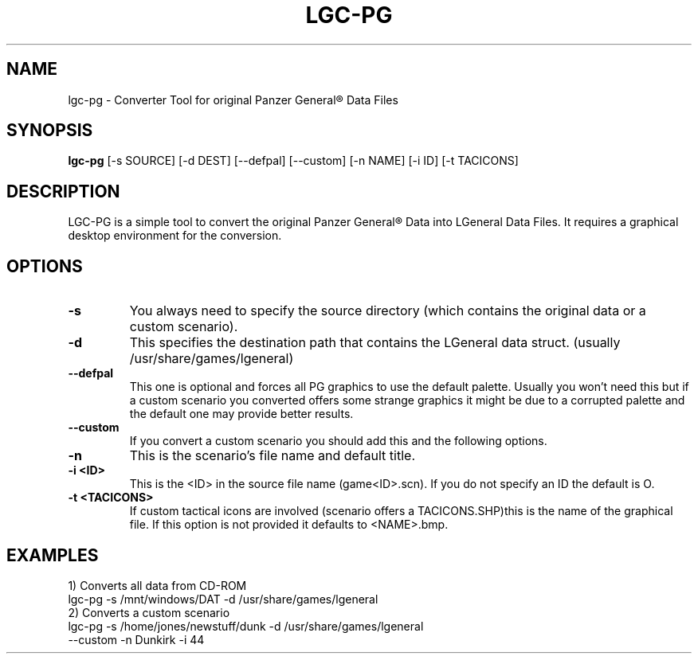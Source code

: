 .\"                                      Hey, EMACS: -*- nroff -*-
.\" First parameter, NAME, should be all caps
.\" Second parameter, SECTION, should be 1-8, maybe w/ subsection
.\" other parameters are allowed: see man(7), man(1)
.TH LGC-PG 1 "October  07, 2012"
.\" Please adjust this date whenever revising the manpage.
.\"
.\" Some roff macros, for reference:
.\" .nh        disable hyphenation
.\" .hy        enable hyphenation
.\" .ad l      left justify
.\" .ad b      justify to both left and right margins
.\" .nf        disable filling
.\" .fi        enable filling
.\" .br        insert line break
.\" .sp <n>    insert n+1 empty lines
.\" for manpage-specific macros, see man(7)
.SH NAME
lgc-pg \- Converter Tool  for original Panzer General\*R Data Files
.SH SYNOPSIS
.B lgc-pg
[\-s SOURCE] [\-d DEST] [\-\-defpal] [\-\-custom] [\-n NAME] [\-i ID] [\-t TACICONS]
.br
.SH DESCRIPTION
LGC-PG is a simple tool to convert the original Panzer General\*R Data into LGeneral Data Files.
It requires a graphical desktop environment for the conversion.
.SH OPTIONS
.TP
.B \-s
You always need to specify the source directory (which contains
the original data or a custom scenario).
.TP
.B \-d
This specifies the destination path that contains the LGeneral data struct. (usually /usr/share/games/lgeneral)
.TP
.B \-\-defpal
This one is optional and forces all PG graphics to use the default
palette. Usually you won't need this but if a custom scenario you
converted offers some strange graphics it might be due to a corrupted
palette and the default one may provide better results.
.TP
.B \-\-custom
If you convert a custom scenario you should add this and the following options.
.TP
.B \-n
This is the scenario's file name and default title.
.TP
.B \-i <ID>
This is the <ID> in the source file name (game<ID>.scn). If you do not specify an ID the default is O.
.TP
.B \-t <TACICONS>
If custom tactical icons are involved (scenario offers a TACICONS.SHP)this is the name of the graphical file.
If this option is not provided it defaults to <NAME>.bmp.
.SH EXAMPLES
.TP
1) Converts all data from CD-ROM
.TP
lgc-pg \-s /mnt/windows/DAT \-d /usr/share/games/lgeneral
.TP
2) Converts a custom scenario
.TP
lgc-pg \-s /home/jones/newstuff/dunk \-d /usr/share/games/lgeneral \-\-custom \-n Dunkirk \-i 44

